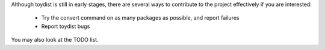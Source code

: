 Although toydist is still in early stages, there are several ways to contribute
to the project effectively if you are interested:

    - Try the convert command on as many packages as possible, and report failures
    - Report toydist bugs

You may also look at the TODO list.
